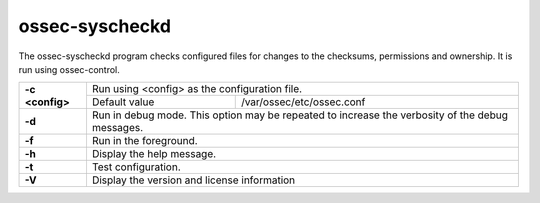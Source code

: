 .. Copyright (C) 2021 Wazuh, Inc.
.. meta::
  :description: The ossec-syscheckd program checks files for changes to the checksums, permissions and ownership. Learn more in this section. 

.. _ossec-syscheckd:

ossec-syscheckd
===============

The ossec-syscheckd program checks configured files for changes to the checksums, permissions and ownership.  It is run using ossec-control.

+-----------------+-------------------------------------------------------------------------------------------------+
| **-c <config>** | Run using <config> as the configuration file.                                                   |
+                 +-------------------------------------------+-----------------------------------------------------+
|                 | Default value                             | /var/ossec/etc/ossec.conf                           |
+-----------------+-------------------------------------------+-----------------------------------------------------+
| **-d**          | Run in debug mode. This option may be repeated to increase the verbosity of the debug messages. |
+-----------------+-------------------------------------------------------------------------------------------------+
| **-f**          | Run in the foreground.                                                                          |
+-----------------+-------------------------------------------------------------------------------------------------+
| **-h**          | Display the help message.                                                                       |
+-----------------+-------------------------------------------------------------------------------------------------+
| **-t**          | Test configuration.                                                                             |
+-----------------+-------------------------------------------------------------------------------------------------+
| **-V**          | Display the version and license information                                                     |
+-----------------+-------------------------------------------------------------------------------------------------+
